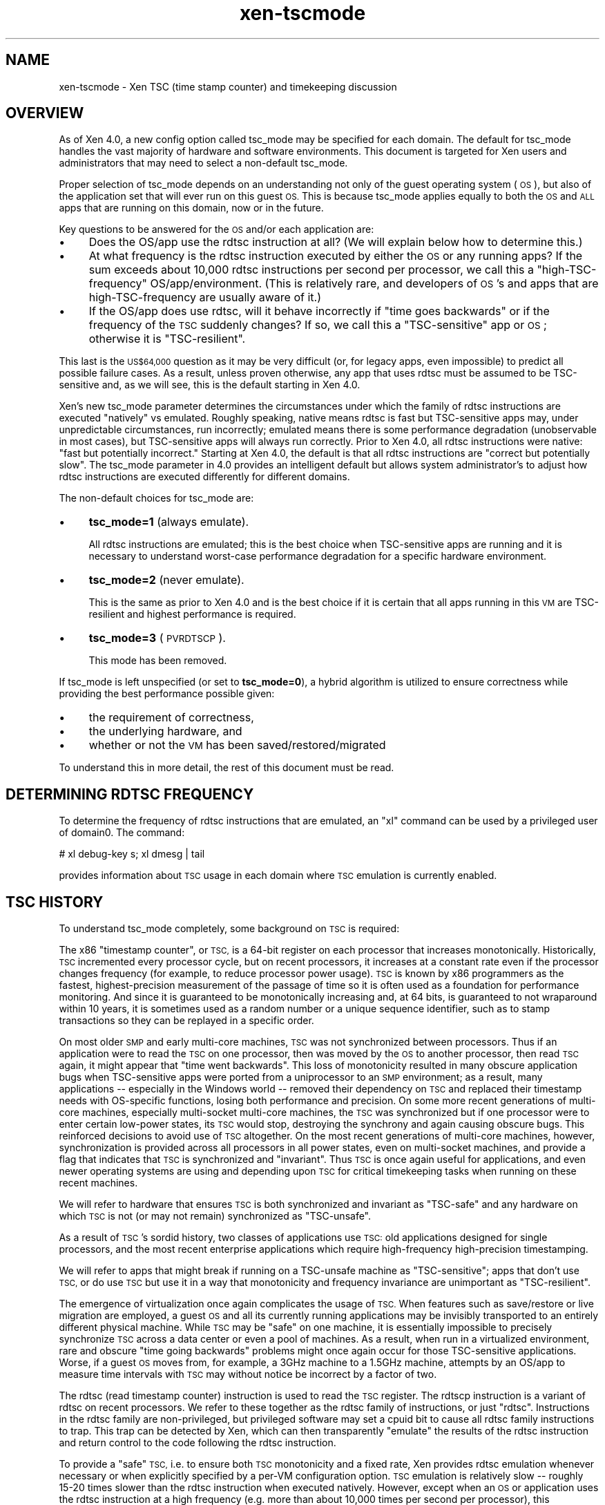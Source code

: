 .\" Automatically generated by Pod::Man 2.28 (Pod::Simple 3.29)
.\"
.\" Standard preamble:
.\" ========================================================================
.de Sp \" Vertical space (when we can't use .PP)
.if t .sp .5v
.if n .sp
..
.de Vb \" Begin verbatim text
.ft CW
.nf
.ne \\$1
..
.de Ve \" End verbatim text
.ft R
.fi
..
.\" Set up some character translations and predefined strings.  \*(-- will
.\" give an unbreakable dash, \*(PI will give pi, \*(L" will give a left
.\" double quote, and \*(R" will give a right double quote.  \*(C+ will
.\" give a nicer C++.  Capital omega is used to do unbreakable dashes and
.\" therefore won't be available.  \*(C` and \*(C' expand to `' in nroff,
.\" nothing in troff, for use with C<>.
.tr \(*W-
.ds C+ C\v'-.1v'\h'-1p'\s-2+\h'-1p'+\s0\v'.1v'\h'-1p'
.ie n \{\
.    ds -- \(*W-
.    ds PI pi
.    if (\n(.H=4u)&(1m=24u) .ds -- \(*W\h'-12u'\(*W\h'-12u'-\" diablo 10 pitch
.    if (\n(.H=4u)&(1m=20u) .ds -- \(*W\h'-12u'\(*W\h'-8u'-\"  diablo 12 pitch
.    ds L" ""
.    ds R" ""
.    ds C` ""
.    ds C' ""
'br\}
.el\{\
.    ds -- \|\(em\|
.    ds PI \(*p
.    ds L" ``
.    ds R" ''
.    ds C`
.    ds C'
'br\}
.\"
.\" Escape single quotes in literal strings from groff's Unicode transform.
.ie \n(.g .ds Aq \(aq
.el       .ds Aq '
.\"
.\" If the F register is turned on, we'll generate index entries on stderr for
.\" titles (.TH), headers (.SH), subsections (.SS), items (.Ip), and index
.\" entries marked with X<> in POD.  Of course, you'll have to process the
.\" output yourself in some meaningful fashion.
.\"
.\" Avoid warning from groff about undefined register 'F'.
.de IX
..
.nr rF 0
.if \n(.g .if rF .nr rF 1
.if (\n(rF:(\n(.g==0)) \{
.    if \nF \{
.        de IX
.        tm Index:\\$1\t\\n%\t"\\$2"
..
.        if !\nF==2 \{
.            nr % 0
.            nr F 2
.        \}
.    \}
.\}
.rr rF
.\"
.\" Accent mark definitions (@(#)ms.acc 1.5 88/02/08 SMI; from UCB 4.2).
.\" Fear.  Run.  Save yourself.  No user-serviceable parts.
.    \" fudge factors for nroff and troff
.if n \{\
.    ds #H 0
.    ds #V .8m
.    ds #F .3m
.    ds #[ \f1
.    ds #] \fP
.\}
.if t \{\
.    ds #H ((1u-(\\\\n(.fu%2u))*.13m)
.    ds #V .6m
.    ds #F 0
.    ds #[ \&
.    ds #] \&
.\}
.    \" simple accents for nroff and troff
.if n \{\
.    ds ' \&
.    ds ` \&
.    ds ^ \&
.    ds , \&
.    ds ~ ~
.    ds /
.\}
.if t \{\
.    ds ' \\k:\h'-(\\n(.wu*8/10-\*(#H)'\'\h"|\\n:u"
.    ds ` \\k:\h'-(\\n(.wu*8/10-\*(#H)'\`\h'|\\n:u'
.    ds ^ \\k:\h'-(\\n(.wu*10/11-\*(#H)'^\h'|\\n:u'
.    ds , \\k:\h'-(\\n(.wu*8/10)',\h'|\\n:u'
.    ds ~ \\k:\h'-(\\n(.wu-\*(#H-.1m)'~\h'|\\n:u'
.    ds / \\k:\h'-(\\n(.wu*8/10-\*(#H)'\z\(sl\h'|\\n:u'
.\}
.    \" troff and (daisy-wheel) nroff accents
.ds : \\k:\h'-(\\n(.wu*8/10-\*(#H+.1m+\*(#F)'\v'-\*(#V'\z.\h'.2m+\*(#F'.\h'|\\n:u'\v'\*(#V'
.ds 8 \h'\*(#H'\(*b\h'-\*(#H'
.ds o \\k:\h'-(\\n(.wu+\w'\(de'u-\*(#H)/2u'\v'-.3n'\*(#[\z\(de\v'.3n'\h'|\\n:u'\*(#]
.ds d- \h'\*(#H'\(pd\h'-\w'~'u'\v'-.25m'\f2\(hy\fP\v'.25m'\h'-\*(#H'
.ds D- D\\k:\h'-\w'D'u'\v'-.11m'\z\(hy\v'.11m'\h'|\\n:u'
.ds th \*(#[\v'.3m'\s+1I\s-1\v'-.3m'\h'-(\w'I'u*2/3)'\s-1o\s+1\*(#]
.ds Th \*(#[\s+2I\s-2\h'-\w'I'u*3/5'\v'-.3m'o\v'.3m'\*(#]
.ds ae a\h'-(\w'a'u*4/10)'e
.ds Ae A\h'-(\w'A'u*4/10)'E
.    \" corrections for vroff
.if v .ds ~ \\k:\h'-(\\n(.wu*9/10-\*(#H)'\s-2\u~\d\s+2\h'|\\n:u'
.if v .ds ^ \\k:\h'-(\\n(.wu*10/11-\*(#H)'\v'-.4m'^\v'.4m'\h'|\\n:u'
.    \" for low resolution devices (crt and lpr)
.if \n(.H>23 .if \n(.V>19 \
\{\
.    ds : e
.    ds 8 ss
.    ds o a
.    ds d- d\h'-1'\(ga
.    ds D- D\h'-1'\(hy
.    ds th \o'bp'
.    ds Th \o'LP'
.    ds ae ae
.    ds Ae AE
.\}
.rm #[ #] #H #V #F C
.\" ========================================================================
.\"
.IX Title "xen-tscmode 7"
.TH xen-tscmode 7 "2019-12-10" "4.12.2-pre" "Xen"
.\" For nroff, turn off justification.  Always turn off hyphenation; it makes
.\" way too many mistakes in technical documents.
.if n .ad l
.nh
.SH "NAME"
xen\-tscmode \- Xen TSC (time stamp counter) and timekeeping discussion
.SH "OVERVIEW"
.IX Header "OVERVIEW"
As of Xen 4.0, a new config option called tsc_mode may be specified
for each domain.  The default for tsc_mode handles the vast majority
of hardware and software environments.  This document is targeted
for Xen users and administrators that may need to select a non-default
tsc_mode.
.PP
Proper selection of tsc_mode depends on an understanding not only of
the guest operating system (\s-1OS\s0), but also of the application set that will
ever run on this guest \s-1OS. \s0 This is because tsc_mode applies
equally to both the \s-1OS\s0 and \s-1ALL\s0 apps that are running on this
domain, now or in the future.
.PP
Key questions to be answered for the \s-1OS\s0 and/or each application are:
.IP "\(bu" 4
Does the OS/app use the rdtsc instruction at all?
(We will explain below how to determine this.)
.IP "\(bu" 4
At what frequency is the rdtsc instruction executed by either the \s-1OS\s0
or any running apps?  If the sum exceeds about 10,000 rdtsc instructions
per second per processor, we call this a \*(L"high-TSC-frequency\*(R"
OS/app/environment.  (This is relatively rare, and developers of \s-1OS\s0's
and apps that are high-TSC-frequency are usually aware of it.)
.IP "\(bu" 4
If the OS/app does use rdtsc, will it behave incorrectly if \*(L"time goes
backwards\*(R" or if the frequency of the \s-1TSC\s0 suddenly changes?  If so,
we call this a \*(L"TSC-sensitive\*(R" app or \s-1OS\s0; otherwise it is \*(L"TSC-resilient\*(R".
.PP
This last is the \s-1US$64,000\s0 question as it may be very difficult
(or, for legacy apps, even impossible) to predict all possible
failure cases.  As a result, unless proven otherwise, any app
that uses rdtsc must be assumed to be TSC-sensitive and, as we
will see, this is the default starting in Xen 4.0.
.PP
Xen's new tsc_mode parameter determines the circumstances under which
the family of rdtsc instructions are executed \*(L"natively\*(R" vs emulated.
Roughly speaking, native means rdtsc is fast but TSC-sensitive apps
may, under unpredictable circumstances, run incorrectly; emulated means
there is some performance degradation (unobservable in most cases),
but TSC-sensitive apps will always run correctly.  Prior to Xen 4.0,
all rdtsc instructions were native: \*(L"fast but potentially incorrect.\*(R"
Starting at Xen 4.0, the default is that all rdtsc instructions are
\&\*(L"correct but potentially slow\*(R".  The tsc_mode parameter in 4.0 provides
an intelligent default but allows system administrator's to adjust
how rdtsc instructions are executed differently for different domains.
.PP
The non-default choices for tsc_mode are:
.IP "\(bu" 4
\&\fBtsc_mode=1\fR (always emulate).
.Sp
All rdtsc instructions are emulated; this is the best choice when
TSC-sensitive apps are running and it is necessary to understand
worst-case performance degradation for a specific hardware environment.
.IP "\(bu" 4
\&\fBtsc_mode=2\fR (never emulate).
.Sp
This is the same as prior to Xen 4.0 and is the best choice if it
is certain that all apps running in this \s-1VM\s0 are TSC-resilient and
highest performance is required.
.IP "\(bu" 4
\&\fBtsc_mode=3\fR (\s-1PVRDTSCP\s0).
.Sp
This mode has been removed.
.PP
If tsc_mode is left unspecified (or set to \fBtsc_mode=0\fR), a hybrid
algorithm is utilized to ensure correctness while providing the
best performance possible given:
.IP "\(bu" 4
the requirement of correctness,
.IP "\(bu" 4
the underlying hardware, and
.IP "\(bu" 4
whether or not the \s-1VM\s0 has been saved/restored/migrated
.PP
To understand this in more detail, the rest of this document must
be read.
.SH "DETERMINING RDTSC FREQUENCY"
.IX Header "DETERMINING RDTSC FREQUENCY"
To determine the frequency of rdtsc instructions that are emulated,
an \*(L"xl\*(R" command can be used by a privileged user of domain0.  The
command:
.PP
.Vb 1
\&    # xl debug\-key s; xl dmesg | tail
.Ve
.PP
provides information about \s-1TSC\s0 usage in each domain where \s-1TSC\s0
emulation is currently enabled.
.SH "TSC HISTORY"
.IX Header "TSC HISTORY"
To understand tsc_mode completely, some background on \s-1TSC\s0 is required:
.PP
The x86 \*(L"timestamp counter\*(R", or \s-1TSC,\s0 is a 64\-bit register on each
processor that increases monotonically.  Historically, \s-1TSC\s0 incremented
every processor cycle, but on recent processors, it increases
at a constant rate even if the processor changes frequency (for example,
to reduce processor power usage).  \s-1TSC\s0 is known by x86 programmers
as the fastest, highest-precision measurement of the passage of time
so it is often used as a foundation for performance monitoring.
And since it is guaranteed to be monotonically increasing and, at
64 bits, is guaranteed to not wraparound within 10 years, it is
sometimes used as a random number or a unique sequence identifier,
such as to stamp transactions so they can be replayed in a specific
order.
.PP
On most older \s-1SMP\s0 and early multi-core machines, \s-1TSC\s0 was not synchronized
between processors.  Thus if an application were to read the \s-1TSC\s0 on
one processor, then was moved by the \s-1OS\s0 to another processor, then read
\&\s-1TSC\s0 again, it might appear that \*(L"time went backwards\*(R".  This loss of
monotonicity resulted in many obscure application bugs when TSC-sensitive
apps were ported from a uniprocessor to an \s-1SMP\s0 environment; as a result,
many applications \*(-- especially in the Windows world \*(-- removed their
dependency on \s-1TSC\s0 and replaced their timestamp needs with OS-specific
functions, losing both performance and precision. On some more recent
generations of multi-core machines, especially multi-socket multi-core
machines, the \s-1TSC\s0 was synchronized but if one processor were to enter
certain low-power states, its \s-1TSC\s0 would stop, destroying the synchrony
and again causing obscure bugs.  This reinforced decisions to avoid use
of \s-1TSC\s0 altogether.  On the most recent generations of multi-core
machines, however, synchronization is provided across all processors
in all power states, even on multi-socket machines, and provide a
flag that indicates that \s-1TSC\s0 is synchronized and \*(L"invariant\*(R".  Thus
\&\s-1TSC\s0 is once again useful for applications, and even newer operating
systems are using and depending upon \s-1TSC\s0 for critical timekeeping
tasks when running on these recent machines.
.PP
We will refer to hardware that ensures \s-1TSC\s0 is both synchronized and
invariant as \*(L"TSC-safe\*(R" and any hardware on which \s-1TSC\s0 is not (or
may not remain) synchronized as \*(L"TSC-unsafe\*(R".
.PP
As a result of \s-1TSC\s0's sordid history, two classes of applications use
\&\s-1TSC:\s0 old applications designed for single processors, and the most recent
enterprise applications which require high-frequency high-precision
timestamping.
.PP
We will refer to apps that might break if running on a TSC-unsafe
machine as \*(L"TSC-sensitive\*(R"; apps that don't use \s-1TSC,\s0 or do use
\&\s-1TSC\s0 but use it in a way that monotonicity and frequency invariance
are unimportant as \*(L"TSC-resilient\*(R".
.PP
The emergence of virtualization once again complicates the usage of
\&\s-1TSC. \s0 When features such as save/restore or live migration are employed,
a guest \s-1OS\s0 and all its currently running applications may be invisibly
transported to an entirely different physical machine.  While \s-1TSC\s0
may be \*(L"safe\*(R" on one machine, it is essentially impossible to precisely
synchronize \s-1TSC\s0 across a data center or even a pool of machines.  As
a result, when run in a virtualized environment, rare and obscure
\&\*(L"time going backwards\*(R" problems might once again occur for those
TSC-sensitive applications.  Worse, if a guest \s-1OS\s0 moves from, for
example, a 3GHz
machine to a 1.5GHz machine, attempts by an OS/app to measure time
intervals with \s-1TSC\s0 may without notice be incorrect by a factor of two.
.PP
The rdtsc (read timestamp counter) instruction is used to read the
\&\s-1TSC\s0 register.  The rdtscp instruction is a variant of rdtsc on recent
processors.  We refer to these together as the rdtsc family of instructions,
or just \*(L"rdtsc\*(R".  Instructions in the rdtsc family are non-privileged, but
privileged software may set a cpuid bit to cause all rdtsc family
instructions to trap.  This trap can be detected by Xen, which can
then transparently \*(L"emulate\*(R" the results of the rdtsc instruction and
return control to the code following the rdtsc instruction.
.PP
To provide a \*(L"safe\*(R" \s-1TSC,\s0 i.e. to ensure both \s-1TSC\s0 monotonicity and a
fixed rate, Xen provides rdtsc emulation whenever necessary or when
explicitly specified by a per-VM configuration option.  \s-1TSC\s0 emulation is
relatively slow \*(-- roughly 15\-20 times slower than the rdtsc instruction
when executed natively.  However, except when an \s-1OS\s0 or application uses
the rdtsc instruction at a high frequency (e.g. more than about 10,000 times
per second per processor), this performance degradation is not noticeable
(i.e. <0.3%).  And, \s-1TSC\s0 emulation is nearly always faster than
OS-provided alternatives (e.g. Linux's gettimeofday).  For environments
where it is certain that all apps are TSC-resilient (e.g.
\&\*(L"TSC-safeness\*(R" is not necessary) and highest performance is a
requirement, \s-1TSC\s0 emulation may be entirely disabled (tsc_mode==2).
.PP
The default mode (tsc_mode==0) checks TSC-safeness of the underlying
hardware on which the virtual machine is launched.  If it is
TSC-safe, rdtsc will execute at hardware speed; if it is not, rdtsc
will be emulated.  Once a virtual machine is save/restored or migrated,
however, there are two possibilities: \s-1TSC\s0 remains native \s-1IF\s0 the source
physical machine and target physical machine have the same \s-1TSC\s0 frequency
(or, for \s-1HVM/PVH\s0 guests, if \s-1TSC\s0 scaling support is available); else \s-1TSC\s0
is emulated.  Note that, though emulated, the \*(L"apparent\*(R" \s-1TSC\s0 frequency
will be the \s-1TSC\s0 frequency of the initial physical machine, even after
migration.
.PP
Finally, tsc_mode==1 always enables \s-1TSC\s0 emulation, regardless of
the underlying physical hardware. The \*(L"apparent\*(R" \s-1TSC\s0 frequency will
be the \s-1TSC\s0 frequency of the initial physical machine, even after migration.
This mode is useful to measure any performance degradation that
might be encountered by a tsc_mode==0 domain after migration occurs,
or a tsc_mode==3 domain when it is running on TSC-unsafe hardware.
.PP
Note that while Xen ensures that an emulated \s-1TSC\s0 is \*(L"safe\*(R" across migration,
it does not ensure that it continues to tick at the same rate during
the actual migration.  As an oversimplified example, if \s-1TSC\s0 is ticking
once per second in a guest, and the guest is saved when the \s-1TSC\s0 is 1000,
then restored 30 seconds later, \s-1TSC\s0 is only guaranteed to be greater
than or equal to 1001, not precisely 1030.  This has some \s-1OS\s0 implications
as will be seen in the next section.
.SH "TSC INVARIANT BIT and NO_MIGRATE"
.IX Header "TSC INVARIANT BIT and NO_MIGRATE"
Related to \s-1TSC\s0 emulation, the \*(L"\s-1TSC\s0 Invariant\*(R" bit is architecturally defined
in a cpuid bit on the most recent x86 processors.  If set, \s-1TSC\s0 invariance
ensures that the \s-1TSC\s0 is \*(L"safe\*(R", that is it will increment at a constant rate
regardless of power events, will be synchronized across all processors, and
was properly initialized to zero on all processors at boot-time
by system hardware/BIOS.  As long as system software never writes to \s-1TSC,
TSC\s0 will be safe and continuously incremented at a fixed rate and thus
can be used as a system \*(L"clocksource\*(R".
.PP
This bit is used by some \s-1OS\s0's, and specifically by Linux starting with
version 2.6.30(?), to select \s-1TSC\s0 as a system clocksource.  Once selected,
\&\s-1TSC\s0 remains the Linux system clocksource unless manually overridden.  In
a virtualized environment, since it is not possible to synchronize \s-1TSC\s0
across all the machines in a pool or data center, a migration may \*(L"break\*(R"
\&\s-1TSC\s0 as a usable clocksource; while time will not go backwards, it may
not track wallclock time well enough to avoid certain time-sensitive
consequences.  As a result, Xen can only expose the \s-1TSC\s0 Invariant bit
to a guest \s-1OS\s0 if it is certain that the domain will never migrate.
As of Xen 4.0, the \*(L"no_migrate=1\*(R" \s-1VM\s0 configuration option may be specified
to disable migration.  If no_migrate is selected and the \s-1VM\s0 is running
on a physical machine with \*(L"\s-1TSC\s0 Invariant\*(R", Linux 2.6.30+ will safely
use \s-1TSC\s0 as the system clocksource.  But, attempts to migrate or, once
saved, restore this domain will fail.
.PP
There is another cpuid-related complication: The x86 cpuid instruction is
non-privileged.  \s-1HVM\s0 domains are configured to always trap this instruction
to Xen, where Xen can \*(L"filter\*(R" the result.  In a \s-1PV OS,\s0 all cpuid instructions
have been replaced by a paravirtualized equivalent of the cpuid instruction
(\*(L"pvcpuid\*(R") and also trap to Xen.  But apps in a \s-1PV\s0 guest that use a
cpuid instruction execute it directly, without a trap to Xen.  As a result,
an app may directly examine the physical \s-1TSC\s0 Invariant cpuid bit and make
decisions based on that bit.
.SH "HARDWARE TSC SCALING"
.IX Header "HARDWARE TSC SCALING"
Intel \s-1VMX TSC\s0 scaling and \s-1AMD SVM TSC\s0 ratio allow the guest \s-1TSC\s0 read
by guest rdtsc/p increasing in a different frequency than the host
\&\s-1TSC\s0 frequency.
.PP
If a \s-1HVM\s0 container in default \s-1TSC\s0 mode (tsc_mode=0) is created on a host
that provides constant \s-1TSC,\s0 its guest \s-1TSC\s0 frequency will be the same as
the host. If it is later migrated to another host that provides constant
\&\s-1TSC\s0 and supports Intel \s-1VMX TSC\s0 scaling/AMD \s-1SVM TSC\s0 ratio, its guest \s-1TSC\s0
frequency will be the same before and after migration.
.PP
For above \s-1HVM\s0 container in default \s-1TSC\s0 mode (tsc_mode=0), if above
hosts support rdtscp, both guest rdtsc and rdtscp instructions will be
executed natively before and after migration.
.SH "AUTHORS"
.IX Header "AUTHORS"
Dan Magenheimer <dan.magenheimer@oracle.com>
